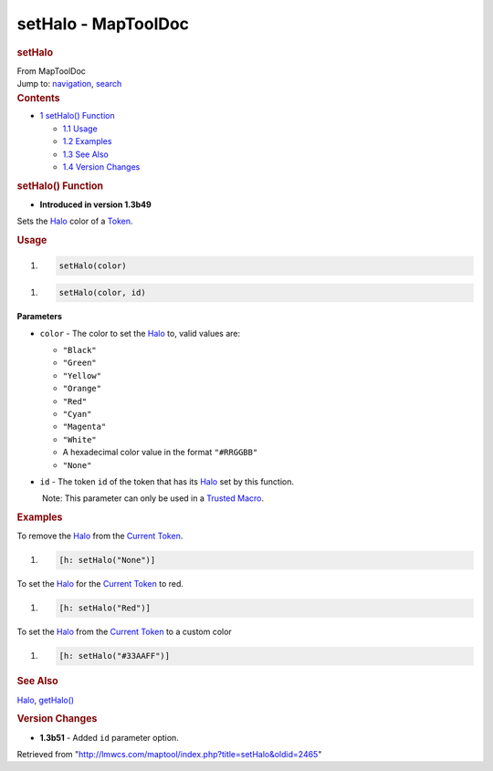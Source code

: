 ====================
setHalo - MapToolDoc
====================

.. contents::
   :depth: 3
..

.. container:: noprint
   :name: mw-page-base

.. container:: noprint
   :name: mw-head-base

.. container:: mw-body
   :name: content

   .. container:: mw-indicators

   .. rubric:: setHalo
      :name: firstHeading
      :class: firstHeading

   .. container:: mw-body-content
      :name: bodyContent

      .. container::
         :name: siteSub

         From MapToolDoc

      .. container::
         :name: contentSub

      .. container:: mw-jump
         :name: jump-to-nav

         Jump to: `navigation <#mw-head>`__, `search <#p-search>`__

      .. container:: mw-content-ltr
         :name: mw-content-text

         .. container:: toc
            :name: toc

            .. container::
               :name: toctitle

               .. rubric:: Contents
                  :name: contents

            -  `1 setHalo() Function <#setHalo.28.29_Function>`__

               -  `1.1 Usage <#Usage>`__
               -  `1.2 Examples <#Examples>`__
               -  `1.3 See Also <#See_Also>`__
               -  `1.4 Version Changes <#Version_Changes>`__

         .. rubric:: setHalo() Function
            :name: sethalo-function

         .. container:: template_version

            • **Introduced in version 1.3b49**

         .. container:: template_description

            Sets the `Halo <Halo>`__ color of a
            `Token <Token>`__.

         .. rubric:: Usage
            :name: usage

         .. container:: mw-geshi mw-code mw-content-ltr

            .. container:: mtmacro source-mtmacro

               #. .. code-block:: none

                     setHalo(color)

         .. container:: mw-geshi mw-code mw-content-ltr

            .. container:: mtmacro source-mtmacro

               #. .. code-block:: none

                     setHalo(color, id)

         **Parameters**

         -  ``color`` - The color to set the
            `Halo <Halo>`__ to, valid values are:

            -  ``"Black"``
            -  ``"Green"``
            -  ``"Yellow"``
            -  ``"Orange"``
            -  ``"Red"``
            -  ``"Cyan"``
            -  ``"Magenta"``
            -  ``"White"``
            -  A hexadecimal color value in the format ``"#RRGGBB"``
            -  ``"None"``

         -  ``id`` - The token ``id`` of the token that has its
            `Halo <Halo>`__ set by this function.

            .. container:: template_trusted_param

                Note: This parameter can only be used in a `Trusted
               Macro <Trusted_Macro>`__. 

         .. rubric:: Examples
            :name: examples

         .. container:: template_examples

            To remove the `Halo <Halo>`__ from the
            `Current Token <Current_Token>`__.

            .. container:: mw-geshi mw-code mw-content-ltr

               .. container:: mtmacro source-mtmacro

                  #. .. code-block:: none

                        [h: setHalo("None")]

            To set the `Halo <Halo>`__ for the `Current
            Token <Current_Token>`__ to red.

            .. container:: mw-geshi mw-code mw-content-ltr

               .. container:: mtmacro source-mtmacro

                  #. .. code-block:: none

                        [h: setHalo("Red")]

            To set the `Halo <Halo>`__ from the `Current
            Token <Current_Token>`__ to a custom color

            .. container:: mw-geshi mw-code mw-content-ltr

               .. container:: mtmacro source-mtmacro

                  #. .. code-block:: none

                        [h: setHalo("#33AAFF")]

         .. rubric:: See Also
            :name: see-also

         .. container:: template_also

            `Halo <Halo>`__,
            `getHalo() <getHalo>`__

         .. rubric:: Version Changes
            :name: version-changes

         .. container:: template_changes

            -  **1.3b51** - Added ``id`` parameter option.

      .. container:: printfooter

         Retrieved from
         "http://lmwcs.com/maptool/index.php?title=setHalo&oldid=2465"

